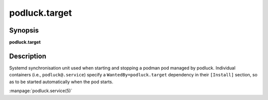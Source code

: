 podluck.target
==============

Synopsis
--------

**podluck.target**

Description
-----------

Systemd synchronisation unit used when starting and stopping a podman pod
managed by podluck. Individual containers (i.e., ``podluck@.service``) specify
a ``WantedBy=podluck.target`` dependency in their ``[Install]`` section, so as
to be started automatically when the pod starts.

:manpage:`podluck.service(5)`
